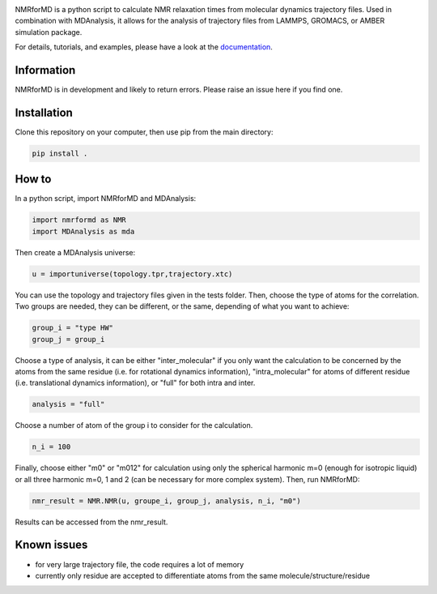 .. inclusion-readme-intro-start

.. image:: https://github.com/simongravelle/nmrformd/blob/main/docs/source/images/NMRforMD_README.png
	:class: align-right

NMRforMD is a python script to calculate NMR relaxation times from molecular dynamics trajectory files. Used in combination with MDAnalysis, it allows for the analysis of trajectory files from LAMMPS, GROMACS, or AMBER simulation package.

.. inclusion-readme-intro-end

For details, tutorials, and examples, please have a look at
the `documentation`_.

.. inclusion-readme-start

Information
-----------

NMRforMD is in development and likely to return errors. Please raise an issue here if you find one. 

Installation
------------

Clone this repository on your computer, then use pip from the main directory:

.. code-block:: bash

	pip install .

How to
------

In a python script, import NMRforMD and MDAnalysis:

.. code-block:: python3

	import nmrformd as NMR
	import MDAnalysis as mda

Then create a MDAnalysis universe:

.. code-block:: python3

	u = importuniverse(topology.tpr,trajectory.xtc)

You can use the topology and trajectory files given in the tests folder. Then, choose the type of atoms for the correlation. Two groups are needed, they can be different, or the same, depending of what you want to achieve: 

.. code-block:: python3

	group_i = "type HW"
	group_j = group_i

Choose a type of analysis, it can be either "inter_molecular" if you only want the calculation to be concerned by the atoms from the same residue (i.e. for rotational dynamics information), "intra_molecular" for atoms of different residue (i.e. translational dynamics information), or "full" for both intra and inter.

.. code-block:: python3

	analysis = "full"

Choose a number of atom of the group i to consider for the calculation. 

.. code-block:: python3
	
	n_i = 100

Finally, choose either "m0" or "m012" for calculation using only the spherical harmonic m=0 (enough for isotropic liquid) or all three harmonic m=0, 1 and 2 (can be necessary for more complex system). Then, run NMRforMD:

.. code-block:: python3

	nmr_result = NMR.NMR(u, groupe_i, group_j, analysis, n_i, "m0")

Results can be accessed from the nmr_result.

Known issues
------------

- for very large trajectory file, the code requires a lot of memory
- currently only residue are accepted to differentiate atoms from the same molecule/structure/residue

.. _`documentation`: https://nmrformd.readthedocs.io/en/latest/

.. inclusion-readme-end
